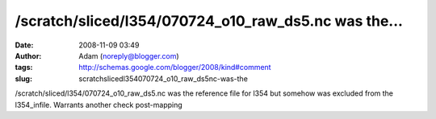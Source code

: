 /scratch/sliced/l354/070724_o10_raw_ds5.nc was the...
#####################################################
:date: 2008-11-09 03:49
:author: Adam (noreply@blogger.com)
:tags: http://schemas.google.com/blogger/2008/kind#comment
:slug: scratchslicedl354070724_o10_raw_ds5nc-was-the

/scratch/sliced/l354/070724\_o10\_raw\_ds5.nc was the reference file for
l354 but somehow was excluded from the l354\_infile. Warrants another
check post-mapping
